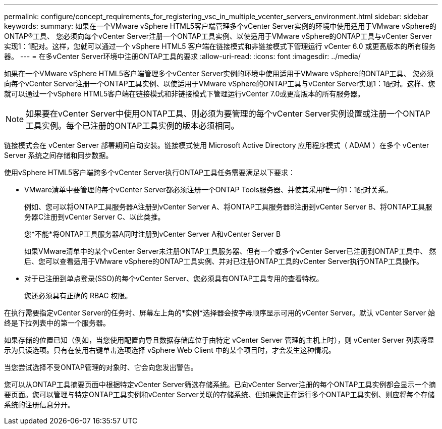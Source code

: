 ---
permalink: configure/concept_requirements_for_registering_vsc_in_multiple_vcenter_servers_environment.html 
sidebar: sidebar 
keywords:  
summary: 如果在一个VMware vSphere HTML5客户端管理多个vCenter Server实例的环境中使用适用于VMware vSphere的ONTAP®工具、 您必须向每个vCenter Server注册一个ONTAP工具实例、以使适用于VMware vSphere的ONTAP工具与vCenter Server实现1：1配对。这样，您就可以通过一个 vSphere HTML5 客户端在链接模式和非链接模式下管理运行 vCenter 6.0 或更高版本的所有服务器。 
---
= 在多vCenter Server环境中注册ONTAP工具的要求
:allow-uri-read: 
:icons: font
:imagesdir: ../media/


[role="lead"]
如果在一个VMware vSphere HTML5客户端管理多个vCenter Server实例的环境中使用适用于VMware vSphere的ONTAP工具、 您必须向每个vCenter Server注册一个ONTAP工具实例、以使适用于VMware vSphere的ONTAP工具与vCenter Server实现1：1配对。这样、您就可以通过一个vSphere HTML5客户端在链接模式和非链接模式下管理运行vCenter 7.0或更高版本的所有服务器。


NOTE: 如果要在vCenter Server中使用ONTAP工具、则必须为要管理的每个vCenter Server实例设置或注册一个ONTAP工具实例。每个已注册的ONTAP工具实例的版本必须相同。

链接模式会在 vCenter Server 部署期间自动安装。链接模式使用 Microsoft Active Directory 应用程序模式（ ADAM ）在多个 vCenter Server 系统之间存储和同步数据。

使用vSphere HTML5客户端跨多个vCenter Server执行ONTAP工具任务需要满足以下要求：

* VMware清单中要管理的每个vCenter Server都必须注册一个ONTAP Tools服务器、并使其采用唯一的1：1配对关系。
+
例如、您可以将ONTAP工具服务器A注册到vCenter Server A、将ONTAP工具服务器B注册到vCenter Server B、将ONTAP工具服务器C注册到vCenter Server C、以此类推。

+
您*不能*将ONTAP工具服务器A同时注册到vCenter Server A和vCenter Server B

+
如果VMware清单中的某个vCenter Server未注册ONTAP工具服务器、但有一个或多个vCenter Server已注册到ONTAP工具中、 然后、您可以查看适用于VMware vSphere的ONTAP工具实例、并对已注册ONTAP工具的vCenter Server执行ONTAP工具操作。

* 对于已注册到单点登录(SSO)的每个vCenter Server、您必须具有ONTAP工具专用的查看特权。
+
您还必须具有正确的 RBAC 权限。



在执行需要指定vCenter Server的任务时、屏幕左上角的*实例*选择器会按字母顺序显示可用的vCenter Server。默认 vCenter Server 始终是下拉列表中的第一个服务器。

如果存储的位置已知（例如，当您使用配置向导且数据存储库位于由特定 vCenter Server 管理的主机上时），则 vCenter Server 列表将显示为只读选项。只有在使用右键单击选项选择 vSphere Web Client 中的某个项目时，才会发生这种情况。

当您尝试选择不受ONTAP管理的对象时、它会向您发出警告。

您可以从ONTAP工具摘要页面中根据特定vCenter Server筛选存储系统。已向vCenter Server注册的每个ONTAP工具实例都会显示一个摘要页面。您可以管理与特定ONTAP工具实例和vCenter Server关联的存储系统、但如果您正在运行多个ONTAP工具实例、则应将每个存储系统的注册信息分开。
